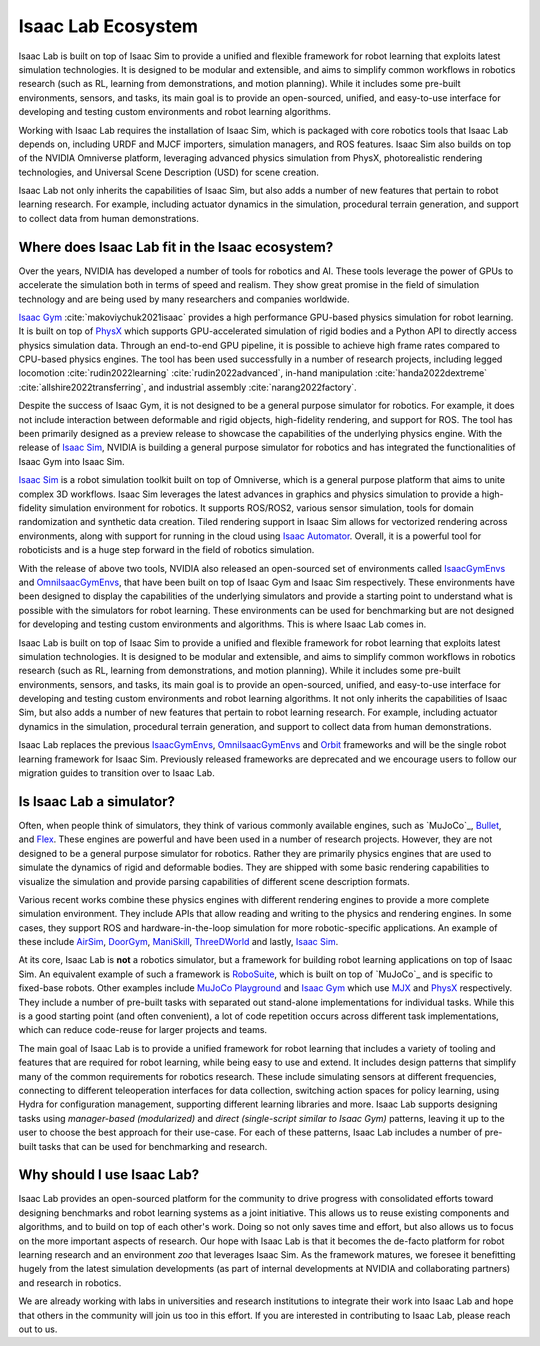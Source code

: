 .. _isaac-lab-ecosystem:

Isaac Lab Ecosystem
===================

Isaac Lab is built on top of Isaac Sim to provide a unified and flexible framework
for robot learning that exploits latest simulation technologies. It is designed to be modular and extensible,
and aims to simplify common workflows in robotics research (such as RL, learning from demonstrations, and
motion planning). While it includes some pre-built environments, sensors, and tasks, its main goal is to
provide an open-sourced, unified, and easy-to-use interface for developing and testing custom environments
and robot learning algorithms.

Working with Isaac Lab requires the installation of Isaac Sim, which is packaged with core robotics tools
that Isaac Lab depends on, including URDF and MJCF importers, simulation managers, and ROS features. Isaac
Sim also builds on top of the NVIDIA Omniverse platform, leveraging advanced physics simulation from PhysX,
photorealistic rendering technologies, and Universal Scene Description (USD) for scene creation.

Isaac Lab not only inherits the capabilities of Isaac Sim, but also adds a number
of new features that pertain to robot learning research. For example, including actuator dynamics in the
simulation, procedural terrain generation, and support to collect data from human demonstrations.

.. image:: ../_static/setup/ecosystem-light.jpg
    :class: only-light
    :align: center
    :alt: The Isaac Lab, Isaac Sim, and NVIDIA Omniverse ecosystem

.. image:: ../_static/setup/ecosystem-dark.jpg
    :class: only-dark
    :align: center
    :alt: The Isaac Lab, Isaac Sim, and NVIDIA Omniverse ecosystem


Where does Isaac Lab fit in the Isaac ecosystem?
------------------------------------------------

Over the years, NVIDIA has developed a number of tools for robotics and AI. These tools leverage
the power of GPUs to accelerate the simulation both in terms of speed and realism. They show great
promise in the field of simulation technology and are being used by many researchers and companies
worldwide.

`Isaac Gym`_ :cite:`makoviychuk2021isaac` provides a high performance GPU-based physics simulation
for robot learning. It is built on top of `PhysX`_ which supports GPU-accelerated simulation of rigid bodies
and a Python API to directly access physics simulation data. Through an end-to-end GPU pipeline, it is possible
to achieve high frame rates compared to CPU-based physics engines. The tool has been used successfully in a
number of research projects, including legged locomotion :cite:`rudin2022learning` :cite:`rudin2022advanced`,
in-hand manipulation :cite:`handa2022dextreme` :cite:`allshire2022transferring`, and industrial assembly
:cite:`narang2022factory`.

Despite the success of Isaac Gym, it is not designed to be a general purpose simulator for
robotics. For example, it does not include interaction between deformable and rigid objects, high-fidelity
rendering, and support for ROS. The tool has been primarily designed as a preview release to showcase the
capabilities of the underlying physics engine. With the release of `Isaac Sim`_, NVIDIA is building
a general purpose simulator for robotics and has integrated the functionalities of Isaac Gym into
Isaac Sim.

`Isaac Sim`_ is a robot simulation toolkit built on top of Omniverse, which is a general purpose platform
that aims to unite complex 3D workflows. Isaac Sim leverages the latest advances in graphics and
physics simulation to provide a high-fidelity simulation environment for robotics. It supports
ROS/ROS2, various sensor simulation, tools for domain randomization and synthetic data creation.
Tiled rendering support in Isaac Sim allows for vectorized rendering across environments, along with
support for running in the cloud using `Isaac Automator`_.
Overall, it is a powerful tool for roboticists and is a huge step forward in the field of robotics
simulation.

With the release of above two tools, NVIDIA also released an open-sourced set of environments called
`IsaacGymEnvs`_ and `OmniIsaacGymEnvs`_, that have been built on top of Isaac Gym and Isaac Sim respectively.
These environments have been designed to display the capabilities of the underlying simulators and provide
a starting point to understand what is possible with the simulators for robot learning. These environments
can be used for benchmarking but are not designed for developing and testing custom environments and algorithms.
This is where Isaac Lab comes in.

Isaac Lab is built on top of Isaac Sim to provide a unified and flexible framework
for robot learning that exploits latest simulation technologies. It is designed to be modular and extensible,
and aims to simplify common workflows in robotics research (such as RL, learning from demonstrations, and
motion planning). While it includes some pre-built environments, sensors, and tasks, its main goal is to
provide an open-sourced, unified, and easy-to-use interface for developing and testing custom environments
and robot learning algorithms. It not only inherits the capabilities of Isaac Sim, but also adds a number
of new features that pertain to robot learning research. For example, including actuator dynamics in the
simulation, procedural terrain generation, and support to collect data from human demonstrations.

Isaac Lab replaces the previous `IsaacGymEnvs`_, `OmniIsaacGymEnvs`_ and `Orbit`_ frameworks and will
be the single robot learning framework for Isaac Sim. Previously released frameworks are deprecated
and we encourage users to follow our migration guides to transition over to Isaac Lab.


Is Isaac Lab a simulator?
-------------------------

Often, when people think of simulators, they think of various commonly available engines, such as
`MuJoCo`_, `Bullet`_, and `Flex`_. These engines are powerful and have been used in a number of
research projects. However, they are not designed to be a general purpose simulator for robotics.
Rather they are primarily physics engines that are used to simulate the dynamics of rigid and
deformable bodies. They are shipped with some basic rendering capabilities to visualize the
simulation and provide parsing capabilities of different scene description formats.

Various recent works combine these physics engines with different rendering engines to provide
a more complete simulation environment. They include APIs that allow reading and writing to the
physics and rendering engines. In some cases, they support ROS and hardware-in-the-loop simulation
for more robotic-specific applications. An example of these include `AirSim`_, `DoorGym`_, `ManiSkill`_,
`ThreeDWorld`_ and lastly, `Isaac Sim`_.

At its core, Isaac Lab is **not** a robotics simulator, but a framework for building robot learning
applications on top of Isaac Sim. An equivalent example of such a framework is `RoboSuite`_, which
is built on top of `MuJoCo`_ and is specific to fixed-base robots. Other examples include
`MuJoCo Playground`_ and `Isaac Gym`_ which use `MJX`_ and `PhysX`_ respectively. They
include a number of pre-built tasks with separated out stand-alone implementations for individual
tasks. While this is a good starting point (and often convenient), a lot of code
repetition occurs across different task implementations, which can reduce code-reuse for larger
projects and teams.

The main goal of Isaac Lab is to provide a unified framework for robot learning that includes
a variety of tooling and features that are required for robot learning, while being easy to
use and extend. It includes design patterns that simplify many of the common requirements for
robotics research. These include simulating sensors at different frequencies, connecting to different
teleoperation interfaces for data collection, switching action spaces for policy learning,
using Hydra for configuration management, supporting different learning libraries and more.
Isaac Lab supports designing tasks using *manager-based (modularized)* and *direct (single-script
similar to Isaac Gym)* patterns, leaving it up to the user to choose the best approach for their
use-case. For each of these patterns, Isaac Lab includes a number of pre-built tasks that can be
used for benchmarking and research.


Why should I use Isaac Lab?
---------------------------

Isaac Lab provides an open-sourced platform for the community to drive progress with consolidated efforts
toward designing benchmarks and robot learning systems as a joint initiative. This allows us to reuse
existing components and algorithms, and to build on top of each other's work. Doing so not only saves
time and effort, but also allows us to focus on the more important aspects of research. Our hope with
Isaac Lab is that it becomes the de-facto platform for robot learning research and an environment *zoo*
that leverages Isaac Sim. As the framework matures, we foresee it benefitting hugely from the latest
simulation developments (as part of internal developments at NVIDIA and collaborating partners)
and research in robotics.

We are already working with labs in universities and research institutions to integrate their work into Isaac Lab
and hope that others in the community will join us too in this effort. If you are interested in contributing
to Isaac Lab, please reach out to us.


.. _PhysX: https://developer.nvidia.com/physx-sdk
.. _Isaac Sim: https://developer.nvidia.com/isaac-sim
.. _Isaac Gym: https://developer.nvidia.com/isaac-gym
.. _IsaacGymEnvs: https://github.com/isaac-sim/IsaacGymEnvs
.. _OmniIsaacGymEnvs: https://github.com/isaac-sim/OmniIsaacGymEnvs
.. _Orbit: https://isaac-orbit.github.io/
.. _Isaac Automator: https://github.com/isaac-sim/IsaacAutomator
.. _AirSim: https://microsoft.github.io/AirSim/
.. _DoorGym: https://github.com/PSVL/DoorGym/
.. _ManiSkill: https://github.com/haosulab/ManiSkill
.. _ThreeDWorld: https://www.threedworld.org/
.. _RoboSuite: https://robosuite.ai/
.. _MuJoCo Playground: https://playground.mujoco.org/
.. _MJX: https://mujoco.readthedocs.io/en/stable/mjx.html
.. _Bullet: https://github.com/bulletphysics/bullet3
.. _Flex: https://developer.nvidia.com/flex
